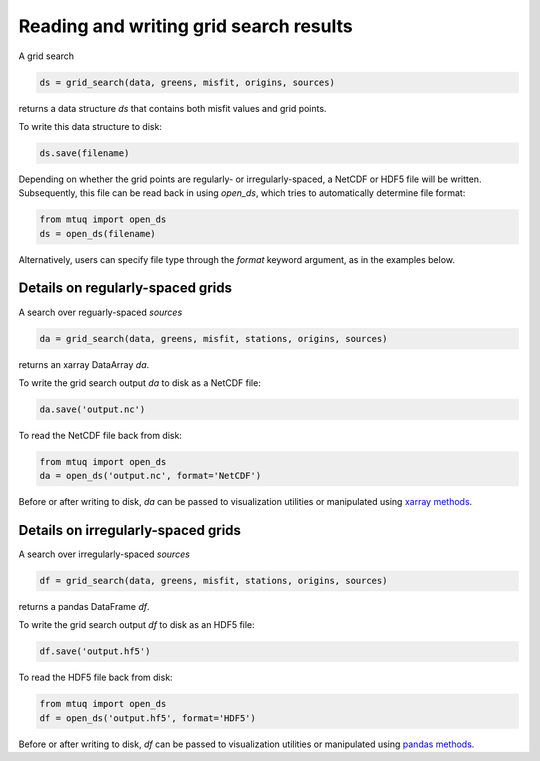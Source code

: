 
Reading and writing grid search results
=======================================

A grid search 

.. code::

    ds = grid_search(data, greens, misfit, origins, sources)

returns a data structure `ds` that contains both misfit values and grid points.

To write this data structure to disk:

.. code::

    ds.save(filename)

Depending on whether the grid points are regularly- or irregularly-spaced, a NetCDF or HDF5 file will be written. Subsequently, this file can be read back in using `open_ds`, which tries to automatically determine file format:

.. code::

    from mtuq import open_ds
    ds = open_ds(filename)

Alternatively, users can specify file type through the `format` keyword argument, as in the examples below.



Details on regularly-spaced grids
---------------------------------

A search over reguarly-spaced `sources`

.. code::

    da = grid_search(data, greens, misfit, stations, origins, sources)

returns an xarray DataArray `da`.

To write the grid search output `da` to disk as a NetCDF file:

.. code::

    da.save('output.nc')


To read the NetCDF file back from disk:

.. code::

    from mtuq import open_ds
    da = open_ds('output.nc', format='NetCDF')


Before or after writing to disk, `da` can be passed to visualization utilities or manipulated using `xarray methods <https://docs.xarray.dev/en/stable/generated/xarray.DataArray.html>`_.



Details on irregularly-spaced grids
-----------------------------------

A search over irregularly-spaced `sources`

.. code::

    df = grid_search(data, greens, misfit, stations, origins, sources)

returns a pandas DataFrame `df`.

To write the grid search output `df` to disk as an HDF5 file:

.. code::

    df.save('output.hf5')


To read the HDF5 file back from disk:

.. code::

    from mtuq import open_ds
    df = open_ds('output.hf5', format='HDF5')


Before or after writing to disk, `df` can be passed to visualization utilities or manipulated using `pandas methods <https://pandas.pydata.org/docs/reference/api/pandas.DataFrame.html>`_.


